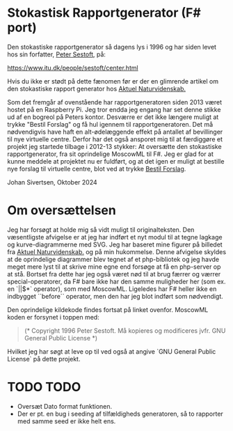 * Stokastisk Rapportgenerator (F# port)

Den stokastiske rapportgenerator så dagens lys i 1996 og har siden levet hos sin forfatter, [[https://www.itu.dk/people/sestoft/][Peter Sestoft]], på:

https://www.itu.dk/people/sestoft/center.html

Hvis du ikke er stødt på dette fænomen før er der en glimrende artikel om den stokastiske rapport generator hos [[https://aktuelnaturvidenskab.dk/fileadmin/Aktuel_Naturvidenskab/nr-3/AN3-2014bagside.pdf][Aktuel Naturvidenskab.]]

Som det fremgår af ovenstående har rapportgeneratoren siden 2013 været hostet på en Raspberry Pi.
Jeg tror endda jeg engang har set denne stikke ud af en bogreol på Peters kontor.
Desværre er det ikke længere muligt at trykke "Bestil Forslag" og få hul igennem til rapportgeneratoren.
Det må nødvendigvis have haft en alt-ødelæggende effekt på antallet af bevillinger til nye virtuelle centre.
Derfor har det også ansporet mig til at færdiggøre et projekt jeg startede tilbage i 2012-13 stykker: At oversætte den stokastiske rapportgenerator, fra sit oprindelige MoscowML til F#.
Jeg er glad for at kunne meddele at projektet nu er fuldført, og at det igen er muligt at bestille nye forslag til
virtuelle centre, blot ved at trykke [[https://rapportrunner.azurewebsites.net/api/bestilrapport][Bestil Forslag]].

Johan Sivertsen, Oktober 2024

* Om oversættelsen

Jeg har forsøgt at holde mig så vidt muligt til originalteksten.
Den væsentligste afvigelse er at jeg har indført et nyt modul til at tegne lagkage og kurve-diagrammerne med SVG. Jeg har baseret mine figurer på billedet fra [[https://aktuelnaturvidenskab.dk/fileadmin/Aktuel_Naturvidenskab/nr-3/AN3-2014bagside.pdf][Aktuel Naturvidenskab.]] og på min hukommelse.
Denne afvigelse skyldes at de oprindelige diagrammer blev tegnet af et php-bibliotek og jeg havde meget mere lyst til at skrive mine egne end forsøge at få en php-server  op at stå.
Bortset fra dette har jeg også været nød til at brug færrer og værrer special-operatorer, da F# bare ikke har den samme muligheder her (som ex. en `||$*` operator), som med MoscowML.
Ligeledes har F# heller ikke en indbygget ``before`` operator, men den har jeg blot indført som nødvendigt.

Den oprindelige kildekode findes fortsat på linket ovenfor.
MoscowML koden er forsynet i toppen med:

#+begin_quote
(* Copyright 1996 Peter Sestoft.  
   Må kopieres og modificeres jvfr. GNU General Public License *)
#+end_quote

Hvilket jeg har søgt at leve op til ved også at angive `GNU General Public License` på dette projekt.

* TODO TODO
- Oversæt Dato format funktionen.
- Der er pt. en bug i seeding af tilfældigheds generatoren, så to rapporter med samme seed er ikke helt ens.
